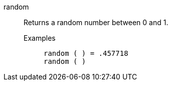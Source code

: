 [#random]
random::
  Returns a random number between 0 and 1.
Examples;;
+
----
random ( ) = .457718
random ( )
----
